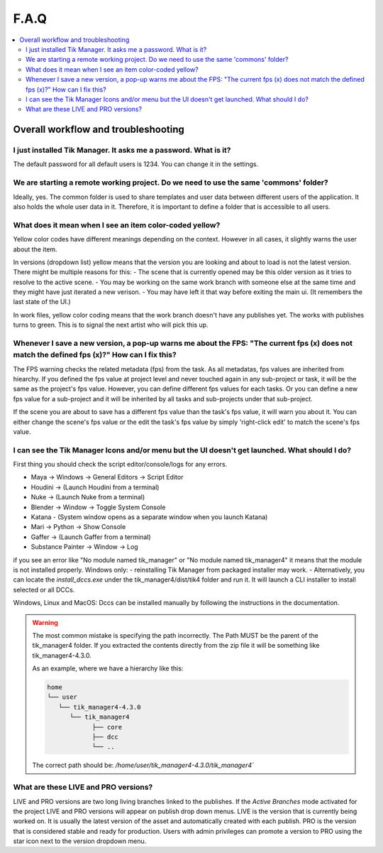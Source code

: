 F.A.Q
==========================

.. contents::
   :local:

..
  Frequently asked questions should be questions that actually got asked.
  Formulate them as a question and an answer.
  Consider that the answer is best as a reference to another place in the documentation.


Overall workflow and troubleshooting
------------------------------------


.. Old reference

I just installed Tik Manager. It asks me a password. What is it?
~~~~~~~~~~~~~~~~~~~~~~~~~~~~~~~~~~~~~~~~~~~~~~~~~~~~~~~~~~~~~~~~

The default password for all default users is 1234. You can change it in the settings.

.. seealso::

   :doc:`User Guide </user_guide>` :ref:`(Settings) <settings>`

   :doc:`Getting Started </getting_started>` :ref:`(Adding Users) <adding_users>`

We are starting a remote working project. Do we need to use the same 'commons' folder?
~~~~~~~~~~~~~~~~~~~~~~~~~~~~~~~~~~~~~~~~~~~~~~~~~~~~~~~~~~~~~~~~~~~~~~~~~~~~~~~~~~~~~~~~

Ideally, yes. The common folder is used to share templates and user data between different users of the application. It also holds the whole user data in it.
Therefore, it is important to define a folder that is accessible to all users.

What does it mean when I see an item color-coded yellow?
~~~~~~~~~~~~~~~~~~~~~~~~~~~~~~~~~~~~~~~~~~~~~~~~~~~~~~~~

Yellow color codes have different meanings depending on the context. However in all cases, it slightly warns the user about the item.

In versions (dropdown list) yellow means that the version you are looking and about to load is not the latest version. There might be multiple reasons for this:
- The scene that is currently opened may be this older version as it tries to resolve to the active scene.
- You may be working on the same work branch with someone else at the same time and they might have just iterated a new verison.
- You may have left it that way before exiting the main ui. (It remembers the last state of the UI.)

In work files, yellow color coding means that the work branch doesn't have any publishes yet. The works with publishes turns to green. This is to signal the next artist who will pick this up.

Whenever I save a new version, a pop-up warns me about the FPS: "The current fps (x) does not match the defined fps (x)?" How can I fix this?
~~~~~~~~~~~~~~~~~~~~~~~~~~~~~~~~~~~~~~~~~~~~~~~~~~~~~~~~~~~~~~~~~~~~~~~~~~~~~~~~~~~~~~~~~~~~~~~~~~~~~~~~~~~~~~~~~~~~~~~~~~~~~~~~~~~~~~~~~~~~~

The FPS warning checks the related metadata (fps) from the task. As all metadatas, fps values are inherited from hiearchy.
If you defined the fps value at project level and never touched again in any sub-project or task, it will be the same as the project's fps value.
However, you can define different fps values for each tasks. Or you can define a new fps value for a sub-project and it will be inherited by all tasks and
sub-projects under that sub-project.

If the scene you are about to save has a different fps value than the task's fps value, it will warn you about it.
You can either change the scene's fps value or the edit the task's fps value by simply 'right-click edit' to match the scene's fps value.

I can see the Tik Manager Icons and/or menu but the UI doesn't get launched. What should I do?
~~~~~~~~~~~~~~~~~~~~~~~~~~~~~~~~~~~~~~~~~~~~~~~~~~~~~~~~~~~~~~~~~~~~~~~~~~~~~~~~~~~~~~~~~~~~~~~

First thing you should check the script editor/console/logs for any errors.

- Maya -> Windows -> General Editors -> Script Editor
- Houdini -> (Launch Houdini from a terminal)
- Nuke -> (Launch Nuke from a terminal)
- Blender -> Window -> Toggle System Console
- Katana - (System window opens as a separate window when you launch Katana)
- Mari -> Python -> Show Console
- Gaffer -> (Launch Gaffer from a terminal)
- Substance Painter -> Window -> Log

if you see an error like "No module named tik_manager" or "No module named tik_manager4" it means that the module is not installed properly.
Windows only:
- reinstalling Tik Manager from packaged installer may work.
- Alternatively, you can locate the `install_dccs.exe` under the tik_manager4/dist/tik4 folder and run it. It will launch a CLI installer to install selected or all DCCs.

Windows, Linux and MacOS:
Dccs can be installed manually by following the instructions in the documentation.

.. seealso::

   :doc:`installation`

.. warning:: 
   The most common mistake is specifying the path incorrectly. The Path MUST be the parent of the 
   tik_manager4 folder. If you extracted the contents directly from the zip file it will be something 
   like tik_manager4-4.3.0.

   As an example, where we have a hierarchy like this:

   .. code-block:: bash

      home
      └── user
         └── tik_manager4-4.3.0
            └── tik_manager4
                  ├── core
                  ├── dcc
                  └── ..

   The correct path should be:
   `/home/user/tik_manager4-4.3.0/tik_manager4``
      
What are these LIVE and PRO versions?
~~~~~~~~~~~~~~~~~~~~~~~~~~~~~~~~~~~~~
LIVE and PRO versions are two long living branches linked to the publishes.
If the `Active Branches` mode activated for the project LIVE and PRO versions will appear on publish drop down menus.
LIVE is the version that is currently being worked on. It is usually the latest version of the asset and automatically created with each publish.
PRO is the version that is considered stable and ready for production. Users with admin privileges can promote a version to PRO using the star icon next to the version dropdown menu.

.. seealso:: 
   :doc:`Project Settings </settings/project>` :ref:`(Branching Mode) <branching_mode>`